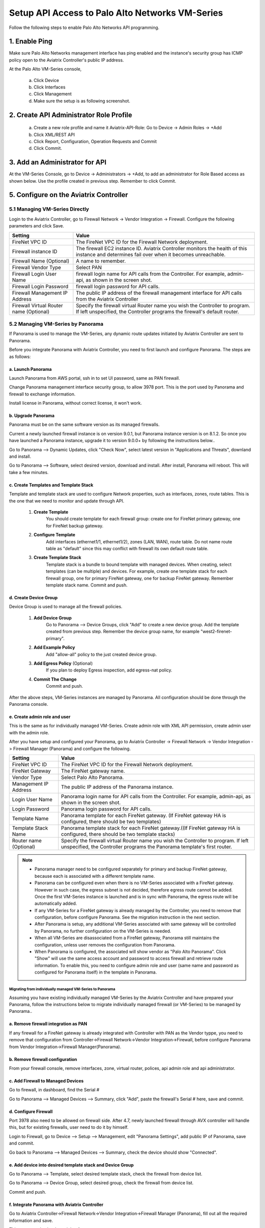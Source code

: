 .. meta::
  :description: Firewall Network
  :keywords: AWS Transit Gateway, AWS TGW, TGW orchestrator, Aviatrix Transit network, Transit DMZ, Egress, Firewall, Firewall Network, FireNet


=========================================================
Setup API Access to Palo Alto Networks VM-Series 
=========================================================

Follow the following steps to enable Palo Alto Networks API programming.

1. Enable Ping
~~~~~~~~~~~~~~~~~~

Make sure Palo Alto Networks management interface has ping enabled and the instance's security group has ICMP policy open to the Aviatrix Controller's public IP address.

At the Palo Alto VM-Series console, 

 a. Click Device
 #. Click Interfaces
 #. Click Management
 #. Make sure the setup is as following screenshot. 

|pan_ping|

2. Create API Administrator Role Profile
~~~~~~~~~~~~~~~~~~~~~~~~~~~~~~~~~~~~~~~~~

 a. Create a new role profile and name it Aviatrix-API-Role: Go to Device -> Admin Roles -> +Add
 #. Click XML/REST API
 #. Click Report, Configuration, Operation Requests and Commit
 #. Click Commit.

|pan_role_profile|


3. Add an Administrator for API
~~~~~~~~~~~~~~~~~~~~~~~~~~~~~~~~~~

At the VM-Series Console, go to Device -> Administrators -> +Add, to add an administrator for Role Based access as
shown below. Use the profile created in previous step. Remember to click Commit.

|pan_admin|


5. Configure on the Aviatrix Controller
~~~~~~~~~~~~~~~~~~~~~~~~~~~~~~~~~~~~~~~~~

5.1 Managing VM-Series Directly
----------------------------------

Login to the Aviatrix Controller, go to Firewall Network -> Vendor Integration -> Firewall. Configure the following parameters and click Save.

==========================================      ==========
**Setting**                                     **Value**
==========================================      ==========
FireNet VPC ID                                  The FireNet VPC ID for the Firewall Network deployment.
Firewall instance ID                            The firewall EC2 instance ID. Aviatrix Controller monitors the health of this instance and determines fail over when it becomes unreachable.
Firewall Name (Optional)                        A name to remember.
Firewall Vendor Type                            Select PAN
Firewall Login User Name                        firewall login name for API calls from the Controller. For example, admin-api, as shown in the screen shot.
Firewall Login Password                         firewall login password for API calls.
Firewall Management IP Address                  The public IP address of the firewall management interface for API calls from the Aviatrix Controller
Firewall Virtual Router name (Optional)         Specify the firewall virtual Router name you wish the Controller to program. If left unspecified, the Controller programs the firewall's default router.
==========================================      ==========

5.2 Managing VM-Series by Panorama
------------------------------------

If Panorama is used to manage the VM-Series, any dynamic route updates initiated by Aviatrix Controller are sent to Panorama.

Before you integrate Panorama with Aviatrix Controller, you need to first launch and configure Panorama. The steps are as follows:

a. Launch Panorama
^^^^^^^^^^^^^^^^^^^^^^

Launch Panorama from AWS portal, ssh in to set UI password, same as PAN firewall.

Change Panorama management interface security group, to allow 3978 port. This is the port used by Panorama and firewall to exchange information.

Install license in Panorama, without correct license, it won't work.

b. Upgrade Panorama 
^^^^^^^^^^^^^^^^^^^^^^^^^^^^^^

Panorama must be on the same software version as its managed firewalls.

Current a newly launched firewall instance is on version 9.0.1, but Panorama instance version is on 8.1.2. So once you have launched 
a Panorama instance, upgrade it to version 9.0.0+ by following the instructions below..

Go to Panorama --> Dynamic Updates, click "Check Now", select latest version in "Applications and Threats", downland and install.

Go to Panorama --> Software, select desired version, download and install. After install, Panorama will reboot. This will take a few minutes.

c. Create Templates and Template Stack
^^^^^^^^^^^^^^^^^^^^^^^^^^^^^^^^^^^^^^^

Template and template stack are used to configure Network properties, such as interfaces, zones, route tables. This is the one that we need to monitor and update through API.

 1. **Create Template**
      You should create template for each firewall group:  create one for FireNet primary gateway, one for FireNet backup gateway.

 #. **Configure Template**
      Add interfaces (ethernet1/1, ethernet1/2), zones (LAN, WAN), route table. Do not name route table as "default" since this may conflict with firewall its own default route table.

 #. **Create Template Stack**
      Template stack is a bundle to bound template with managed devices. When creating, select templates (can be multiple) and devices. For example,  create one template stack for each firewall group, one for primary FireNet gateway, one for backup FireNet gateway. Remember template stack name. Commit and push.

d. Create Device Group
^^^^^^^^^^^^^^^^^^^^^^^^

Device Group is used to manage all the firewall policies.

 1. **Add Device Group**
      Go to Panorama --> Device Groups, click "Add" to create a new device group. Add the template created from previous step. Remember the device group name, for example "west2-firenet-primary".

 #. **Add Example Policy**
      Add "allow-all" policy to the just created device group.

 #. **Add Egress Policy** (Optional)
      If you plan to deploy Egress inspection, add egress-nat policy.

 #. **Commit The Change**
       Commit and push.

After the above steps, VM-Series instances are managed by Panorama. All configuration should be done through the Panorama console.

e. Create admin role and user
^^^^^^^^^^^^^^^^^^^^^^^^^^^^^^^
This is the same as for individually managed VM-Series. Create admin role with XML API permission, create admin user with the admin role.

After you have setup and configured your Panorama, go to Aviatrix Controller -> Firewall Network -> Vendor Integration -> Firewall Manager (Panorama) and configure the following.

==========================================      ==========
**Setting**                                     **Value**
==========================================      ==========
FireNet VPC ID                                  The FireNet VPC ID for the Firewall Network deployment.
FireNet Gateway                                 The FireNet gateway name.
Vendor Type                                     Select Palo Alto Panorama.
Management IP Address                           The public IP address of the Panorama instance.
Login User Name                                 Panorama login name for API calls from the Controller. For example, admin-api, as shown in the screen shot.
Login Password                                  Panorama login password for API calls.
Template Name                                   Panorama template for each FireNet gateway. (If FireNet gateway HA is configured, there should be two templates)
Template Stack Name                             Panorama template stack for each FireNet gateway.((If FireNet gateway HA is configured, there should be two template stacks)
Router name (Optional)                          Specify the firewall virtual Router name you wish the Controller to program. If left unspecified, the Controller programs the Panorama template's first router.
==========================================      ==========

.. Note::

    - Panorama manager need to be configured separately for primary and backup FireNet gateway, because each is associated with a different template name.  

    - Panorama can be configured even when there is no VM-Series associated with a FireNet gateway. However in such case, the egress subnet is not decided, therefore egress route cannot be added. Once the first VM-Series instance is launched and is in sync with Panorama, the egress route will be automatically added.

    - If any VM-Series for a FireNet gateway is already managed by the Controller, you need to remove that configuration, before configure Panorama. See the migration instruction in the next section. 

    - After Panorama is setup, any additional VM-Series associated with same gateway will be controlled by Panorama, no further configuration on the VM-Series is needed.

    - When all VM-Series are disassociated from a FireNet gateway, Panorama still maintains the configuration, unless user removes the configuration from Panorama.

    - When Panorama is configured, the associated  will show vendor as "Palo Alto Panorama". Click "Show" will use the same access account and password to access firewall and retrieve route information.  To enable this, you need to configure admin role and user (same name and password as configured for Panorama itself) in the template in Panorama.

Migrating from individually managed VM-Series to Panorama
#################################################################

Assuming you have existing individually managed VM-Series by the Aviatrix Controller and have prepared your Panorama, follow the instructions below to migrate individually managed firewall (or VM-Series) to be managed by Panorama.. 

a. Remove firewall integration as PAN
^^^^^^^^^^^^^^^^^^^^^^^^^^^^^^^^^^^^^^^^^

If any firewall for a FireNet gateway is already integrated with Controller with PAN as the Vendor typpe, you need to remove that configuration
from Controller->Firewall Network->Vendor Integration->Firewall, before configure Panorama from Vendor Integration->Firewall Manager(Panorama).

b. Remove firewall configuration
^^^^^^^^^^^^^^^^^^^^^^^^^^^^^^^^^^^^^
From your firewall console, remove interfaces, zone, virtual router, polices, api admin role and api administrator.

c. Add Firewall to Managed Devices
^^^^^^^^^^^^^^^^^^^^^^^^^^^^^^^^^^^^^^

Go to firewall, in dashboard, find the Serial #

Go to Panorama --> Managed Devices --> Summary, click "Add", paste the firewall's Serial # here, save and commit.

d. Configure Firewall
^^^^^^^^^^^^^^^^^^^^^^^^

Port 3978 also need to be allowed on firewall side. After 4.7, newly launched firewall through AVX controller will handle this, but for existing firewalls, user need to do it by himself.

Login to Firewall, go to Device --> Setup --> Management, edit "Panorama Settings", add public IP of Panorama, save and commit.

Go back to Panorama --> Managed Devices --> Summary, check the device should show "Connected".

e. Add device into desired template stack and Device Group
^^^^^^^^^^^^^^^^^^^^^^^^^^^^^^^^^^^^^^^^^^^^^^^^^^^^^^^^^^^^

Go to Panorama --> Template, select desired template stack, check the firewall from device list.

Go to Panorama --> Device Group, select desired group, check the firewall from device list.

Commit and push.

f. Integrate Panorama with Aviatrix Controller
^^^^^^^^^^^^^^^^^^^^^^^^^^^^^^^^^^^^^^^^^^^^^^^^

Go to Aviatrix Controller->Firewall Network->Vendor Integration->Firewall Manager (Panorama), fill out all the required information and save.

This step can also be done right after step a.


4. API calls
~~~~~~~~~~~~~~~~

The integrated functions by the Controller are the followings:

 - The Controller monitors the health of Palo Alto Network software by using the VM-series API and performs switch over based on the API return status.
 - The Controller dynamically programs Palo Alto Network route tables for any new propagated new routes discovered both from new Spoke VPCs and new on-premise routes.

Example of Palo Alto Networks API used:

1. get key:

::

    https://54.149.55.193/api/?password=Aviatrix123%23&type=keygen&user=apiadmin

2. get route tables:

::

    https://54.149.55.193/api/?type=config&xpath=/config/devices/entry[@name='localhost.localdomain']/network/virtual-router/entry[@name='default']&key=LUFRPT1YQk1SUlpYT2xIT3dqMUFmMlBEaVgxbUxwTmc9RFRlWncrbURXZVpXZUUyMFE3V3ZWVXlaSlFvdkluT2F4dzMzWUZpMGtZaz0=&action=get

3. show interfaces:

::

    https://54.149.55.193/api/?key=LUFRPT1BbkNIbXJZNlVBOVdRMXNMSUNVRis1VWRHaTA9RFRlWncrbURXZVpXZUUyMFE3V3ZWU2ZEZzdCNW8yUEpwU3Q1NXEzeDBnST0=&type=op&cmd=<show><interface>ethernet1/2</interface></show>

4. add route:

::

    https://13.58.10.51/api/?type=config&xpath=/config/devices/entry[@name='localhost.localdomain']/network/virtual-router/entry[@name='default']/routing-table/ip/static-route/entry[@name='test2']&key=LUFRPT1BbkNIbXJZNlVBOVdRMXNMSUNVRis1VWRHaTA9RFRlWncrbURXZVpXZUUyMFE3V3ZWU2ZEZzdCNW8yUEpwU3Q1NXEzeDBnST0=&action=set&element=<nexthop><ip-address>10.201.1.1</ip-address></nexthop><bfd><profile>None</profile></bfd><path-monitor><enable>no</enable><failure-condition>any</failure-condition><hold-time>2</hold-time></path-monitor><metric>10</metric><destination>10.40.0.0/24</destination><route-table><unicast/></route-table>

5. delete route:

::

    https://13.58.10.51/api/?type=config&xpath=/config/devices/entry[@name='localhost.localdomain']/network/virtual-router/entry[@name='default']/routing-table/ip/static-route/entry[@name='test2']&key=LUFRPT1BbkNIbXJZNlVBOVdRMXNMSUNVRis1VWRHaTA9RFRlWncrbURXZVpXZUUyMFE3V3ZWU2ZEZzdCNW8yUEpwU3Q1NXEzeDBnST0=&action=delete

6. commit

::

    https://13.58.10.51/api/?type=commit&key=LUFRPT1BbkNIbXJZNlVBOVdRMXNMSUNVRis1VWRHaTA9RFRlWncrbURXZVpXZUUyMFE3V3ZWU2ZEZzdCNW8yUEpwU3Q1NXEzeDBnST0=&cmd=<commit></commit>

.. |main_companion_gw| image:: transit_dmz_workflow_media/main_companion_gw.png
   :scale: 30%

.. |pan_admin| image:: transit_dmz_vendors_media/pan_admin.png
   :scale: 30%

.. |download_pem_file| image:: transit_dmz_vendors_media/download_pem_file.png
   :scale: 30%

.. |pan_role_profile| image:: transit_dmz_vendors_media/pan_role_profile.png
   :scale: 30%

.. |pan_ping| image:: transit_dmz_vendors_media/pan_ping.png
   :scale: 30%

.. disqus::
